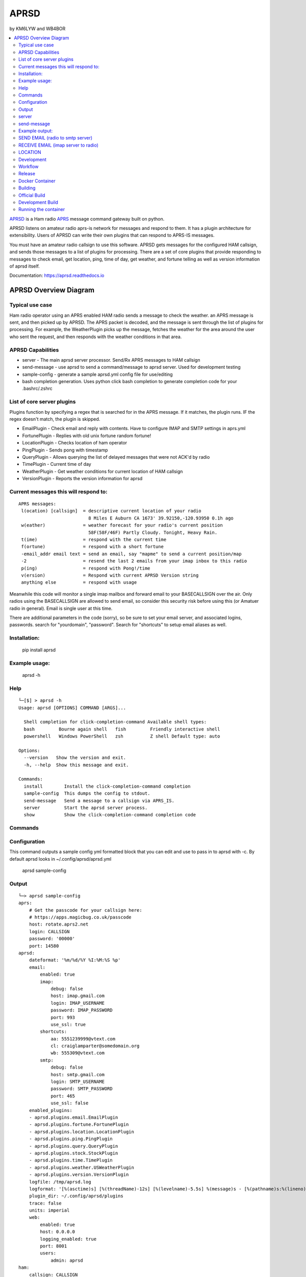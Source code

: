 =====
APRSD
=====
by KM6LYW and WB4BOR

.. image:: https://badge.fury.io/py/aprsd.svg
    :target: https://badge.fury.io/py/aprsd

.. image:: https://github.com/craigerl/aprsd/workflows/python/badge.svg
    :target: https://github.com/craigerl/aprsd/actions

.. image:: https://img.shields.io/badge/code%20style-black-000000.svg
    :target: https://black.readthedocs.io/en/stable/

.. image:: https://img.shields.io/badge/%20imports-isort-%231674b1?style=flat&labelColor=ef8336
    :target: https://timothycrosley.github.io/isort/

.. image:: https://img.shields.io/github/issues/craigerl/aprsd

.. image:: https://img.shields.io/github/last-commit/craigerl/aprsd

.. image:: https://static.pepy.tech/personalized-badge/aprsd?period=month&units=international_system&left_color=black&right_color=orange&left_text=Downloads
     :target: https://pepy.tech/project/aprsd

.. contents:: :local:

`APRSD <http://github.com/craigerl/aprsd>`_ is a Ham radio `APRS <http://aprs.org>`_ message command gateway built on python.

APRSD listens on amateur radio aprs-is network for messages and respond to them.
It has a plugin architecture for extensibility.  Users of APRSD can write their own
plugins that can respond to APRS-IS messages.

You must have an amateur radio callsign to use this software.  APRSD gets
messages for the configured HAM callsign, and sends those messages to a
list of plugins for processing.   There are a set of core plugins that
provide responding to messages to check email, get location, ping,
time of day, get weather, and fortune telling as well as version information
of aprsd itself.

Documentation: https://aprsd.readthedocs.io


APRSD Overview Diagram
----------------------

.. image:: https://raw.githubusercontent.com/craigerl/aprsd/master/docs/_static/aprsd_overview.svg?sanitize=true
.. image:: docs/_static/aprsd_overview.svg?sanitize=true


Typical use case
================

Ham radio operator using an APRS enabled HAM radio sends a message to check
the weather.  an APRS message is sent, and then picked up by APRSD.  The
APRS packet is decoded, and the message is sent through the list of plugins
for processing.  For example, the WeatherPlugin picks up the message, fetches the weather
for the area around the user who sent the request, and then responds with
the weather conditions in that area.


APRSD Capabilities
==================

* server - The main aprsd server processor.  Send/Rx APRS messages to HAM callsign
* send-message - use aprsd to send a command/message to aprsd server.  Used for development testing
* sample-config - generate a sample aprsd.yml config file for use/editing
* bash completion generation.  Uses python click bash completion to generate completion code for your .bashrc/.zshrc


List of core server plugins
===========================

Plugins function by specifying a regex that is searched for in the APRS message.
If it matches, the plugin runs.  IF the regex doesn't match, the plugin is skipped.

* EmailPlugin - Check email and reply with contents.  Have to configure IMAP and SMTP settings in aprs.yml
* FortunePlugin - Replies with old unix fortune random fortune!
* LocationPlugin - Checks location of ham operator
* PingPlugin - Sends pong with timestamp
* QueryPlugin - Allows querying the list of delayed messages that were not ACK'd by radio
* TimePlugin - Current time of day
* WeatherPlugin - Get weather conditions for current location of HAM callsign
* VersionPlugin - Reports the version information for aprsd


Current messages this will respond to:
======================================

::

  APRS messages:
   l(ocation) [callsign]  = descriptive current location of your radio
                            8 Miles E Auburn CA 1673' 39.92150,-120.93950 0.1h ago
   w(eather)              = weather forecast for your radio's current position
                            58F(58F/46F) Partly Cloudy. Tonight, Heavy Rain.
   t(ime)                 = respond with the current time
   f(ortune)              = respond with a short fortune
   -email_addr email text = send an email, say "mapme" to send a current position/map
   -2                     = resend the last 2 emails from your imap inbox to this radio
   p(ing)                 = respond with Pong!/time
   v(ersion)              = Respond with current APRSD Version string
   anything else          = respond with usage


Meanwhile this code will monitor a single imap mailbox and forward email
to your BASECALLSIGN over the air.  Only radios using the BASECALLSIGN are allowed
to send email, so consider this security risk before using this (or Amatuer radio in
general).  Email is single user at this time.

There are additional parameters in the code (sorry), so be sure to set your
email server, and associated logins, passwords.  search for "yourdomain",
"password".  Search for "shortcuts" to setup email aliases as well.


Installation:
=============

  pip install aprsd

Example usage:
==============

  aprsd -h

Help
====
::

    └─[$] > aprsd -h
    Usage: aprsd [OPTIONS] COMMAND [ARGS]...

      Shell completion for click-completion-command Available shell types:
      bash         Bourne again shell   fish         Friendly interactive shell
      powershell   Windows PowerShell   zsh          Z shell Default type: auto

    Options:
      --version   Show the version and exit.
      -h, --help  Show this message and exit.

    Commands:
      install        Install the click-completion-command completion
      sample-config  This dumps the config to stdout.
      send-message   Send a message to a callsign via APRS_IS.
      server         Start the aprsd server process.
      show           Show the click-completion-command completion code



Commands
========

Configuration
=============
This command outputs a sample config yml formatted block that you can edit
and use to pass in to aprsd with -c.  By default aprsd looks in ~/.config/aprsd/aprsd.yml

  aprsd sample-config

Output
======
::

    └─> aprsd sample-config
    aprs:
        # Get the passcode for your callsign here:
        # https://apps.magicbug.co.uk/passcode
        host: rotate.aprs2.net
        login: CALLSIGN
        password: '00000'
        port: 14580
    aprsd:
        dateformat: '%m/%d/%Y %I:%M:%S %p'
        email:
            enabled: true
            imap:
                debug: false
                host: imap.gmail.com
                login: IMAP_USERNAME
                password: IMAP_PASSWORD
                port: 993
                use_ssl: true
            shortcuts:
                aa: 5551239999@vtext.com
                cl: craiglamparter@somedomain.org
                wb: 555309@vtext.com
            smtp:
                debug: false
                host: smtp.gmail.com
                login: SMTP_USERNAME
                password: SMTP_PASSWORD
                port: 465
                use_ssl: false
        enabled_plugins:
        - aprsd.plugins.email.EmailPlugin
        - aprsd.plugins.fortune.FortunePlugin
        - aprsd.plugins.location.LocationPlugin
        - aprsd.plugins.ping.PingPlugin
        - aprsd.plugins.query.QueryPlugin
        - aprsd.plugins.stock.StockPlugin
        - aprsd.plugins.time.TimePlugin
        - aprsd.plugins.weather.USWeatherPlugin
        - aprsd.plugins.version.VersionPlugin
        logfile: /tmp/aprsd.log
        logformat: '[%(asctime)s] [%(threadName)-12s] [%(levelname)-5.5s] %(message)s - [%(pathname)s:%(lineno)d]'
        plugin_dir: ~/.config/aprsd/plugins
        trace: false
        units: imperial
        web:
            enabled: true
            host: 0.0.0.0
            logging_enabled: true
            port: 8001
            users:
                admin: aprsd
    ham:
        callsign: CALLSIGN
    services:
        aprs.fi:
            # Get the apiKey from your aprs.fi account here:
            # http://aprs.fi/account
            apiKey: APIKEYVALUE
        avwx:
            # (Optional for AVWXWeatherPlugin)
            # Use hosted avwx-api here: https://avwx.rest
            # or deploy your own from here:
            # https://github.com/avwx-rest/avwx-api
            apiKey: APIKEYVALUE
            base_url: http://host:port
        opencagedata:
            # (Optional for TimeOpenCageDataPlugin)
            # Get the apiKey from your opencagedata account here:
            # https://opencagedata.com/dashboard#api-keys
            apiKey: APIKEYVALUE
        openweathermap:
            # (Optional for OWMWeatherPlugin)
            # Get the apiKey from your
            # openweathermap account here:
            # https://home.openweathermap.org/api_keys
            apiKey: APIKEYVALUE

server
======

This is the main server command that will listen to APRS-IS servers and
look for incomming commands to the callsign configured in the config file

::

    └─[$] > aprsd server --help
    Usage: aprsd server [OPTIONS]

      Start the aprsd server process.

    Options:
      --loglevel [CRITICAL|ERROR|WARNING|INFO|DEBUG]
                                      The log level to use for aprsd.log
                                      [default: INFO]

      --quiet                         Don't log to stdout
      --disable-validation            Disable email shortcut validation.  Bad
                                      email addresses can result in broken email
                                      responses!!

      -c, --config TEXT               The aprsd config file to use for options.
                                      [default:
                                      /home/waboring/.config/aprsd/aprsd.yml]

      -f, --flush                     Flush out all old aged messages on disk.
                                      [default: False]

      -h, --help                      Show this message and exit.

      $ aprsd server
    Load config
    [02/13/2021 09:22:09 AM] [MainThread  ] [INFO ] APRSD Started version: 1.6.0
    [02/13/2021 09:22:09 AM] [MainThread  ] [INFO ] Checking IMAP configuration
    [02/13/2021 09:22:09 AM] [MainThread  ] [INFO ] Checking SMTP configuration
    [02/13/2021 09:22:10 AM] [MainThread  ] [INFO ] Validating 2 Email shortcuts. This can take up to 10 seconds per shortcut


send-message
============

This command is typically used for development to send another aprsd instance
test messages

::

    └─[$] > aprsd send-message -h
    Usage: aprsd send-message [OPTIONS] TOCALLSIGN [COMMAND]...

      Send a message to a callsign via APRS_IS.

    Options:
      --loglevel [CRITICAL|ERROR|WARNING|INFO|DEBUG]
                                      The log level to use for aprsd.log
                                      [default: DEBUG]

      --quiet                         Don't log to stdout
      -c, --config TEXT               The aprsd config file to use for options.
                                      [default: ~/.config/aprsd/aprsd.yml]

      --aprs-login TEXT               What callsign to send the message from.
                                      [env var: APRS_LOGIN]

      --aprs-password TEXT            the APRS-IS password for APRS_LOGIN  [env
                                      var: APRS_PASSWORD]

      -h, --help                      Show this message and exit.


Example output:
===============


SEND EMAIL (radio to smtp server)
=================================

::

    Received message______________
    Raw         : KM6XXX>APY400,WIDE1-1,qAO,KM6XXX-1::KM6XXX-9 :-user@host.com test new shortcuts global, radio to pc{29
    From        : KM6XXX
    Message     : -user@host.com test new shortcuts global, radio to pc
    Msg number  : 29

    Sending Email_________________
    To          : user@host.com
    Subject     : KM6XXX
    Body        : test new shortcuts global, radio to pc

    Sending ack __________________ Tx(3)
    Raw         : KM6XXX-9>APRS::KM6XXX   :ack29
    To          : KM6XXX
    Ack number  : 29


RECEIVE EMAIL (imap server to radio)
====================================

::

    Sending message_______________ 6(Tx3)
    Raw         : KM6XXX-9>APRS::KM6XXX   :-somebody@gmail.com email from internet to radio{6
    To          : KM6XXX
    Message     : -somebody@gmail.com email from internet to radio

    Received message______________
    Raw         : KM6XXX>APY400,WIDE1-1,qAO,KM6XXX-1::KM6XXX-9 :ack6
    From        : KM6XXX
    Message     : ack6
    Msg number  : 0


LOCATION
========

::

    Received Message _______________
    Raw         : KM6XXX-6>APRS,TCPIP*,qAC,T2CAEAST::KM6XXX-14:location{2
    From        : KM6XXX-6
    Message     : location
    Msg number  : 2
    Received Message _______________ Complete

    Sending Message _______________
    Raw         : KM6XXX-14>APRS::KM6XXX-6 :KM6XXX-6: 8 Miles E Auburn CA 0' 0,-120.93584 1873.7h ago{2
    To          : KM6XXX-6
    Message     : KM6XXX-6: 8 Miles E Auburn CA 0' 0,-120.93584 1873.7h ago
    Msg number  : 2
    Sending Message _______________ Complete

    Sending ack _______________
    Raw         : KM6XXX-14>APRS::KM6XXX-6 :ack2
    To          : KM6XXX-6
    Ack         : 2
    Sending ack _______________ Complete

AND... ping, fortune, time.....


Development
===========

* git clone git@github.com:craigerl/aprsd.git
* cd aprsd
* make

Workflow
========

While working aprsd, The workflow is as follows

* checkout a new branch to work on
* git checkout -b mybranch
* Edit code
* run tox -epep8
* run tox -efmt
* run tox -p
* git commit  ( This will run the pre-commit hooks which does checks too )
* Once you are done with all of your commits, then push up the branch to
  github
* git push -u origin mybranch
* Create a pull request from your branch so github tests can run and we can do
  a code review.


Release
=======

To do release to pypi:

* Tag release with

   git tag -v1.XX -m "New release"

* push release tag up

  git push origin master --tags

* Do a test build and verify build is valid

  make build

* Once twine is happy, upload release to pypi

  make upload


Docker Container
================

Building
========

There are 2 versions of the container Dockerfile that can be used.
The main Dockerfile, which is for building the official release container
based off of the pip install version of aprsd and the Dockerfile-dev,
which is used for building a container based off of a git branch of
the repo.

Official Build
==============

 docker build -t hemna6969/aprsd:latest .

Development Build
=================

 docker build -t hemna6969/aprsd:latest -f Dockerfile-dev .


Running the container
=====================

There is a docker-compose.yml file that can be used to run your container.
There are 2 volumes defined that can be used to store your configuration
and the plugins directory:  /config and /plugins

If you want to install plugins at container start time, then use the
environment var in docker-compose.yml specified as APRS_PLUGINS
Provide a csv list of pypi installable plugins.  Then make sure the plugin
python file is in your /plugins volume and the plugin will be installed at
container startup.  The plugin may have dependencies that are required.
The plugin file should be copied to /plugins for loading by aprsd
